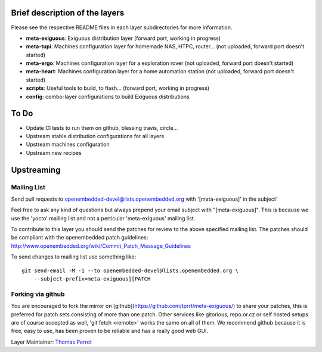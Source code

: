 ..
.. -*- coding: utf-8; tab-width: 4; c-basic-offset: 4; indent-tabs-mode: nil -*-

Brief description of the layers
-------------------------------

Please see the respective README files in each layer subdirectories for more information.

- **meta-exiguous**: Exiguous distribution layer (forward port, working in progress)
- **meta-tupi**: Machines configuration layer for homemade NAS, HTPC, router... (not uploaded, forward port doesn't started)
- **meta-ergo**: Machines configuration layer for a exploration rover (not uploaded, forward port doesn't started)
- **meta-heart**: Machines configuration layer for a home automation station (not uploaded, forward port doesn't started)
- **scripts**: Useful tools to build, to flash... (forward port, working in progress)
- **config**: combo-layer configurations to build Exiguous distributions

To Do
-----

- Update CI tests to run them on github, blessing travis, circle...
- Upstream stable distribution configurations for all layers
- Upstream machines configuration
- Upstream new recipes

Upstreaming
-----------

Mailing List
============

Send pull requests to openembedded-devel@lists.openembedded.org with '[meta-exiguous]' in the subject'

Feel free to ask any kind of questions but always prepend your email subject
with "[meta-exiguous]". This is because we use the 'yocto' mailing list and
not a perticular 'meta-exiguous' mailing list.

To contribute to this layer you should send the patches for review to the
above specified mailing list.
The patches should be compliant with the openembedded patch guidelines:
http://www.openembedded.org/wiki/Commit_Patch_Message_Guidelines

To send changes to mailing list use something like:

::

  git send-email -M -1 --to openembedded-devel@lists.openembedded.org \
      --subject-prefix=meta-exiguous][PATCH

Forking via github
==================

You are encouraged to fork the mirror on [github](https://github.com/tprrt/meta-exiguous/)
to share your patches, this is preferred for patch sets consisting of more than 
one patch. Other services like gitorious, repo.or.cz or self hosted setups are 
of course accepted as well, 'git fetch <remote>' works the same on all of them.
We recommend github because it is free, easy to use, has been proven to be reliable 
and has a really good web GUI.

Layer Maintainer: `Thomas Perrot <thomas.perrot@tupi.fr>`_
